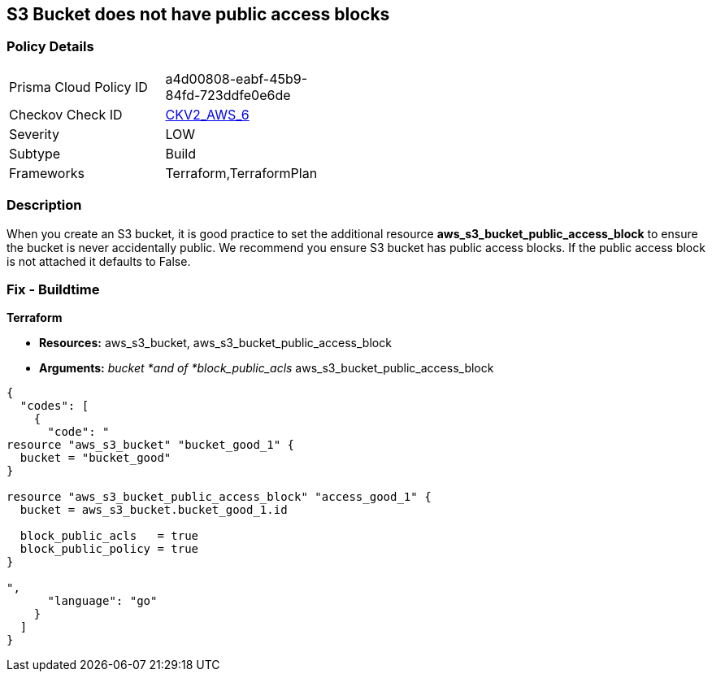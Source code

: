 == S3 Bucket does not have public access blocks


=== Policy Details 

[width=45%]
[cols="1,1"]
|=== 
|Prisma Cloud Policy ID 
| a4d00808-eabf-45b9-84fd-723ddfe0e6de

|Checkov Check ID 
| https://github.com/bridgecrewio/checkov/blob/main/checkov/terraform/checks/graph_checks/aws/S3BucketHasPublicAccessBlock.yaml[CKV2_AWS_6]

|Severity
|LOW

|Subtype
|Build

|Frameworks
|Terraform,TerraformPlan

|=== 



=== Description 


When you create an S3 bucket, it is good practice to set the additional resource  *aws_s3_bucket_public_access_block* to ensure the bucket is never accidentally public.
We recommend you ensure S3 bucket has public access blocks.
If the public access block is not attached it defaults to False.

=== Fix - Buildtime


*Terraform* 


* *Resources:* aws_s3_bucket, aws_s3_bucket_public_access_block
* *Arguments:* _bucket *and of *block_public_acls_ aws_s3_bucket_public_access_block


[source,go]
----
{
  "codes": [
    {
      "code": "
resource "aws_s3_bucket" "bucket_good_1" {
  bucket = "bucket_good"
}

resource "aws_s3_bucket_public_access_block" "access_good_1" {
  bucket = aws_s3_bucket.bucket_good_1.id

  block_public_acls   = true
  block_public_policy = true
}

",
      "language": "go"
    }
  ]
}
----
